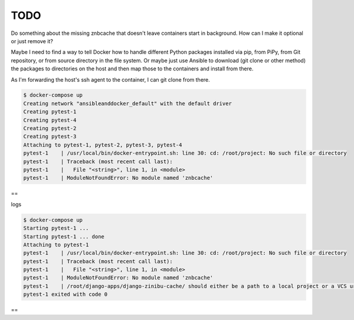 TODO
================================================================================

Do something about the missing znbcache that doesn't leave containers start in background. How can I make it optional or just remove it?

Maybe I need to find a way to tell Docker how to handle different Python packages installed via pip, from PiPy, from Git repository, or from source directory in the file system. Or maybe just use Ansible to download (git clone or other method) the packages to directories on the host and then map those to the containers and install from there.

As I'm forwarding the host's ssh agent to the container, I can git clone from there.

.. code-block:: bash

  $ docker-compose up
  Creating network "ansibleanddocker_default" with the default driver
  Creating pytest-1
  Creating pytest-4
  Creating pytest-2
  Creating pytest-3
  Attaching to pytest-1, pytest-2, pytest-3, pytest-4
  pytest-1    | /usr/local/bin/docker-entrypoint.sh: line 30: cd: /root/project: No such file or directory
  pytest-1    | Traceback (most recent call last):
  pytest-1    |   File "<string>", line 1, in <module>
  pytest-1    | ModuleNotFoundError: No module named 'znbcache'

==

logs

.. code-block:: bash

  $ docker-compose up
  Starting pytest-1 ... 
  Starting pytest-1 ... done
  Attaching to pytest-1
  pytest-1    | /usr/local/bin/docker-entrypoint.sh: line 30: cd: /root/project: No such file or directory
  pytest-1    | Traceback (most recent call last):
  pytest-1    |   File "<string>", line 1, in <module>
  pytest-1    | ModuleNotFoundError: No module named 'znbcache'
  pytest-1    | /root/django-apps/django-zinibu-cache/ should either be a path to a local project or a VCS url beginning with svn+, git+, hg+, or bzr+
  pytest-1 exited with code 0

==

